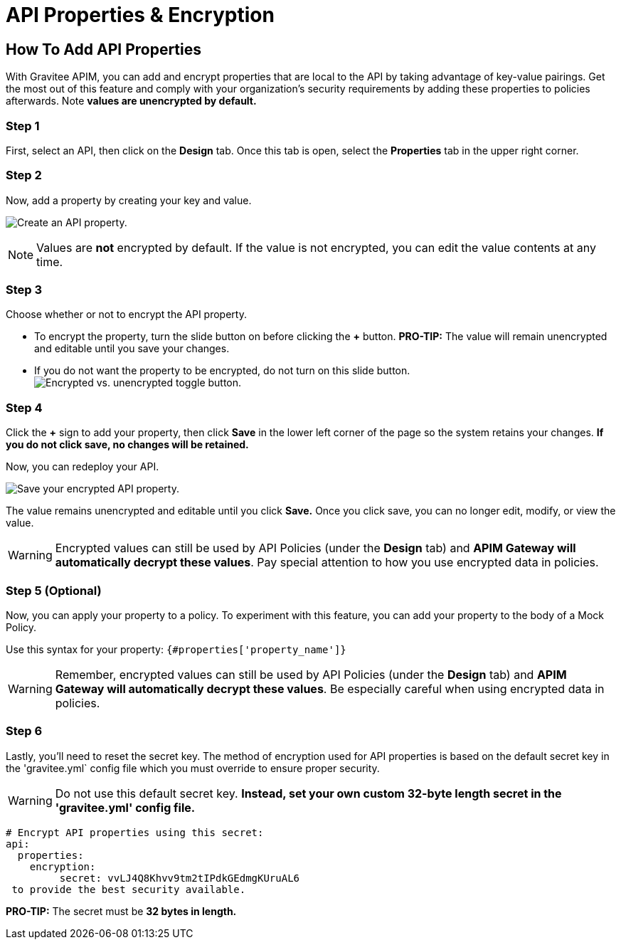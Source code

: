 = API Properties & Encryption
:page-sidebar: apim_3_x_sidebar


== How To Add API Properties
With Gravitee APIM, you can add and encrypt properties that are local to the API by taking advantage of key-value pairings. Get the most out of this feature and comply with your organization's security requirements by adding these properties to policies afterwards. Note **values are unencrypted by default.**

=== Step 1
First, select an API, then click on the **Design** tab. Once this tab is open, select the **Properties** tab in the upper right corner.

=== Step 2
Now, add a property by creating your key and value.

image:apim/3.x/api-publisher-guide/api-property-encryption/api-properties-encryption1.png[Create an API property.]


NOTE: Values are **not** encrypted by default. If the value is not encrypted, you can edit the value contents at any time.

=== Step 3
Choose whether or not to encrypt the API property.

* To encrypt the property, turn the slide button on before clicking the **+** button. **PRO-TIP:** The value will remain unencrypted and editable until you save your changes.
* If you do not want the property to be encrypted, do not turn on this slide button.
image:apim/3.x/api-publisher-guide/api-property-encryption/encrypted-vs-unencrypted.png[Encrypted vs. unencrypted toggle button.]

=== Step 4
Click the **+** sign to add your property, then click **Save** in the lower left corner of the page so the system retains your changes. **If you do not click save, no changes will be retained.**

Now, you can redeploy your API.

image:apim/3.x/api-publisher-guide/api-property-encryption/api-properties-encryption3.png[Save your encrypted API property.]

The value remains unencrypted and editable until you click **Save.** Once you click save, you can no longer edit, modify, or view the value.

WARNING: Encrypted values can still be used by API Policies (under the *Design* tab) and **APIM Gateway will automatically decrypt these values**. Pay special attention to how you use encrypted data in policies.

=== Step 5 (Optional)
Now, you can apply your property to a policy. To experiment with this feature, you can add your property to the body of a Mock Policy.

Use this syntax for your property: `{#properties['property_name']}`

WARNING: Remember, encrypted values can still be used by API Policies (under the *Design* tab) and **APIM Gateway will automatically decrypt these values**. Be especially careful when using encrypted data in policies.

=== Step 6
Lastly, you'll need to reset the secret key. The method of encryption used for API properties is based on the default secret key in the 'gravitee.yml` config file which you must override to ensure proper security.

WARNING: Do not use this default secret key. **Instead, set your own custom 32-byte length secret in the 'gravitee.yml' config file.**

----
# Encrypt API properties using this secret:
api:
  properties:
    encryption:
         secret: vvLJ4Q8Khvv9tm2tIPdkGEdmgKUruAL6
 to provide the best security available.
----

**PRO-TIP:** The secret must be **32 bytes in length.**
